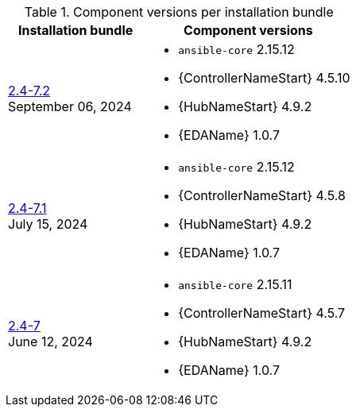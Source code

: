 // This table contains the component/package versions per bundle installer release 

.Component versions per installation bundle
//cols="a,a" formats the columns as AsciiDoc allowing for AsciiDoc syntax
[cols="2a,3a", options="header"]
|===
| Installation bundle | Component versions

| xref:installer-24-72[2.4-7.2] + 
September 06, 2024  | 
* `ansible-core` 2.15.12
* {ControllerNameStart} 4.5.10
* {HubNameStart} 4.9.2
* {EDAName} 1.0.7

| xref:installer-24-71[2.4-7.1] + 
July 15, 2024  | 
* `ansible-core` 2.15.12
* {ControllerNameStart} 4.5.8
* {HubNameStart} 4.9.2
* {EDAName} 1.0.7

| xref:installer-24-7[2.4-7] + 
June 12, 2024  | 
* `ansible-core` 2.15.11
* {ControllerNameStart} 4.5.7
* {HubNameStart} 4.9.2
* {EDAName} 1.0.7

|===